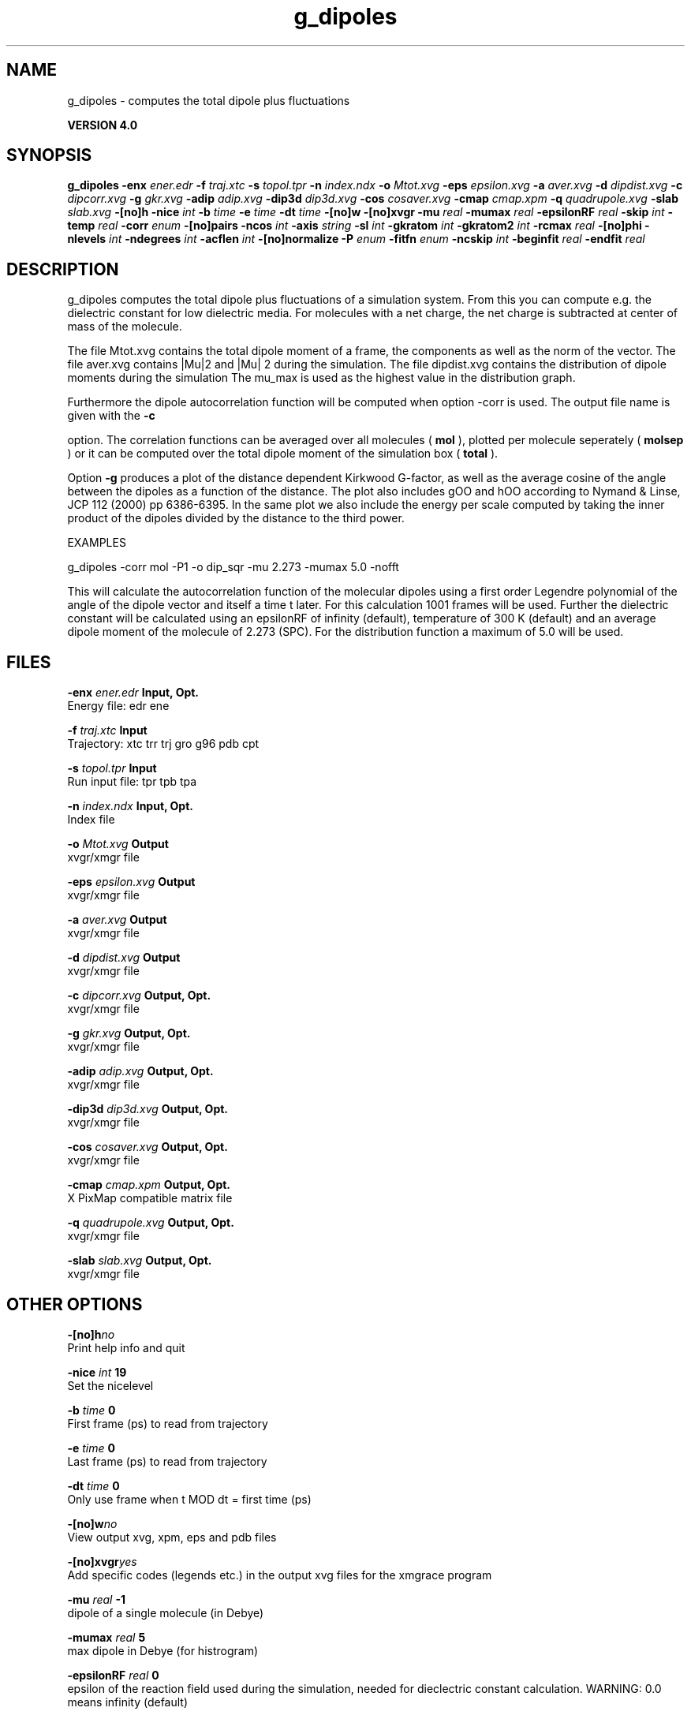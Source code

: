 .TH g_dipoles 1 "Thu 16 Oct 2008"
.SH NAME
g_dipoles - computes the total dipole plus fluctuations

.B VERSION 4.0
.SH SYNOPSIS
\f3g_dipoles\fP
.BI "-enx" " ener.edr "
.BI "-f" " traj.xtc "
.BI "-s" " topol.tpr "
.BI "-n" " index.ndx "
.BI "-o" " Mtot.xvg "
.BI "-eps" " epsilon.xvg "
.BI "-a" " aver.xvg "
.BI "-d" " dipdist.xvg "
.BI "-c" " dipcorr.xvg "
.BI "-g" " gkr.xvg "
.BI "-adip" " adip.xvg "
.BI "-dip3d" " dip3d.xvg "
.BI "-cos" " cosaver.xvg "
.BI "-cmap" " cmap.xpm "
.BI "-q" " quadrupole.xvg "
.BI "-slab" " slab.xvg "
.BI "-[no]h" ""
.BI "-nice" " int "
.BI "-b" " time "
.BI "-e" " time "
.BI "-dt" " time "
.BI "-[no]w" ""
.BI "-[no]xvgr" ""
.BI "-mu" " real "
.BI "-mumax" " real "
.BI "-epsilonRF" " real "
.BI "-skip" " int "
.BI "-temp" " real "
.BI "-corr" " enum "
.BI "-[no]pairs" ""
.BI "-ncos" " int "
.BI "-axis" " string "
.BI "-sl" " int "
.BI "-gkratom" " int "
.BI "-gkratom2" " int "
.BI "-rcmax" " real "
.BI "-[no]phi" ""
.BI "-nlevels" " int "
.BI "-ndegrees" " int "
.BI "-acflen" " int "
.BI "-[no]normalize" ""
.BI "-P" " enum "
.BI "-fitfn" " enum "
.BI "-ncskip" " int "
.BI "-beginfit" " real "
.BI "-endfit" " real "
.SH DESCRIPTION
g_dipoles computes the total dipole plus fluctuations of a simulation
system. From this you can compute e.g. the dielectric constant for
low dielectric media.
For molecules with a net charge, the net charge is subtracted at
center of mass of the molecule.


The file Mtot.xvg contains the total dipole moment of a frame, the
components as well as the norm of the vector.
The file aver.xvg contains  |Mu|2  and  |Mu| 2 during the
simulation.
The file dipdist.xvg contains the distribution of dipole moments during
the simulation
The mu_max is used as the highest value in the distribution graph.


Furthermore the dipole autocorrelation function will be computed when
option -corr is used. The output file name is given with the 
.B -c

option.
The correlation functions can be averaged over all molecules
(
.B mol
), plotted per molecule seperately (
.B molsep
)
or it can be computed over the total dipole moment of the simulation box
(
.B total
).


Option 
.B -g
produces a plot of the distance dependent Kirkwood
G-factor, as well as the average cosine of the angle between the dipoles
as a function of the distance. The plot also includes gOO and hOO
according to Nymand & Linse, JCP 112 (2000) pp 6386-6395. In the same plot
we also include the energy per scale computed by taking the inner product of
the dipoles divided by the distance to the third power.





EXAMPLES


g_dipoles -corr mol -P1 -o dip_sqr -mu 2.273 -mumax 5.0 -nofft


This will calculate the autocorrelation function of the molecular
dipoles using a first order Legendre polynomial of the angle of the
dipole vector and itself a time t later. For this calculation 1001
frames will be used. Further the dielectric constant will be calculated
using an epsilonRF of infinity (default), temperature of 300 K (default) and
an average dipole moment of the molecule of 2.273 (SPC). For the
distribution function a maximum of 5.0 will be used.
.SH FILES
.BI "-enx" " ener.edr" 
.B Input, Opt.
 Energy file: edr ene 

.BI "-f" " traj.xtc" 
.B Input
 Trajectory: xtc trr trj gro g96 pdb cpt 

.BI "-s" " topol.tpr" 
.B Input
 Run input file: tpr tpb tpa 

.BI "-n" " index.ndx" 
.B Input, Opt.
 Index file 

.BI "-o" " Mtot.xvg" 
.B Output
 xvgr/xmgr file 

.BI "-eps" " epsilon.xvg" 
.B Output
 xvgr/xmgr file 

.BI "-a" " aver.xvg" 
.B Output
 xvgr/xmgr file 

.BI "-d" " dipdist.xvg" 
.B Output
 xvgr/xmgr file 

.BI "-c" " dipcorr.xvg" 
.B Output, Opt.
 xvgr/xmgr file 

.BI "-g" " gkr.xvg" 
.B Output, Opt.
 xvgr/xmgr file 

.BI "-adip" " adip.xvg" 
.B Output, Opt.
 xvgr/xmgr file 

.BI "-dip3d" " dip3d.xvg" 
.B Output, Opt.
 xvgr/xmgr file 

.BI "-cos" " cosaver.xvg" 
.B Output, Opt.
 xvgr/xmgr file 

.BI "-cmap" " cmap.xpm" 
.B Output, Opt.
 X PixMap compatible matrix file 

.BI "-q" " quadrupole.xvg" 
.B Output, Opt.
 xvgr/xmgr file 

.BI "-slab" " slab.xvg" 
.B Output, Opt.
 xvgr/xmgr file 

.SH OTHER OPTIONS
.BI "-[no]h"  "no    "
 Print help info and quit

.BI "-nice"  " int" " 19" 
 Set the nicelevel

.BI "-b"  " time" " 0     " 
 First frame (ps) to read from trajectory

.BI "-e"  " time" " 0     " 
 Last frame (ps) to read from trajectory

.BI "-dt"  " time" " 0     " 
 Only use frame when t MOD dt = first time (ps)

.BI "-[no]w"  "no    "
 View output xvg, xpm, eps and pdb files

.BI "-[no]xvgr"  "yes   "
 Add specific codes (legends etc.) in the output xvg files for the xmgrace program

.BI "-mu"  " real" " -1    " 
 dipole of a single molecule (in Debye)

.BI "-mumax"  " real" " 5     " 
 max dipole in Debye (for histrogram)

.BI "-epsilonRF"  " real" " 0     " 
 epsilon of the reaction field used during the simulation, needed for dieclectric constant calculation. WARNING: 0.0 means infinity (default)

.BI "-skip"  " int" " 0" 
 Skip steps in the output (but not in the computations)

.BI "-temp"  " real" " 300   " 
 Average temperature of the simulation (needed for dielectric constant calculation)

.BI "-corr"  " enum" " none" 
 Correlation function to calculate: 
.B none
, 
.B mol
, 
.B molsep
or 
.B total


.BI "-[no]pairs"  "yes   "
 Calculate |cos theta| between all pairs of molecules. May be slow

.BI "-ncos"  " int" " 1" 
 Must be 1 or 2. Determines whether the cos is computed between all mole cules in one group, or between molecules in two different groups. This turns on the -gkr flag.

.BI "-axis"  " string" " Z" 
 Take the normal on the computational box in direction X, Y or Z.

.BI "-sl"  " int" " 10" 
 Divide the box in nr slices.

.BI "-gkratom"  " int" " 0" 
 Use the n-th atom of a molecule (starting from 1) to calculate the distance between molecules rather than the center of charge (when 0) in the calculation of distance dependent Kirkwood factors

.BI "-gkratom2"  " int" " 0" 
 Same as previous option in case ncos = 2, i.e. dipole interaction between two groups of molecules

.BI "-rcmax"  " real" " 0     " 
 Maximum distance to use in the dipole orientation distribution (with ncos == 2). If zero, a criterium based on the box length will be used.

.BI "-[no]phi"  "no    "
 Plot the 'torsion angle' defined as the rotation of the two dipole vectors around the distance vector between the two molecules in the xpm file from the -cmap option. By default the cosine of the angle between the dipoles is plotted.

.BI "-nlevels"  " int" " 20" 
 Number of colors in the cmap output

.BI "-ndegrees"  " int" " 90" 
 Number of divisions on the y-axis in the camp output (for 180 degrees)

.BI "-acflen"  " int" " -1" 
 Length of the ACF, default is half the number of frames

.BI "-[no]normalize"  "yes   "
 Normalize ACF

.BI "-P"  " enum" " 0" 
 Order of Legendre polynomial for ACF (0 indicates none): 
.B 0
, 
.B 1
, 
.B 2
or 
.B 3


.BI "-fitfn"  " enum" " none" 
 Fit function: 
.B none
, 
.B exp
, 
.B aexp
, 
.B exp_exp
, 
.B vac
, 
.B exp5
, 
.B exp7
or 
.B exp9


.BI "-ncskip"  " int" " 0" 
 Skip N points in the output file of correlation functions

.BI "-beginfit"  " real" " 0     " 
 Time where to begin the exponential fit of the correlation function

.BI "-endfit"  " real" " -1    " 
 Time where to end the exponential fit of the correlation function, -1 is till the end

